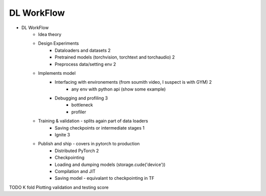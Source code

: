 *******************************
DL WorkFlow
*******************************
- DL WorkFlow
	- Idea theory
	- Design Experiments
		- Dataloaders and datasets 2
		- Pretrained models (torchvision, torchtext and torchaudio) 2
		- Preprocess data/setting env 2
	- Implements model
		- Interfacing with environements (from soumith video, I suspect is with GYM) 2
			- any env with python api (show some example)
		- Debugging and profiling 3
			- bottleneck
			- profiler
	- Training & validation - splits again part of data loaders
		- Saving checkpoints or intermediate stages 1
		- Ignite 3
	- Publish and ship - covers in pytorch to production
		- Distributed PyTorch 2
		- Checkpointing
		- Loading and dumping models (storage.cude('device'))
		- Compilation and JIT
		- Saving model - equivalant to checkpointing in TF

TODO
K fold
Plotting validation and testing score